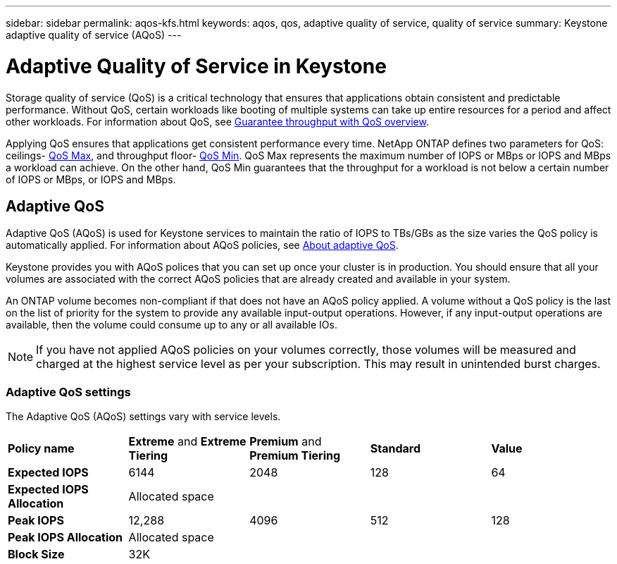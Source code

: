 ---
sidebar: sidebar
permalink: aqos-kfs.html
keywords: aqos, qos, adaptive quality of service, quality of service
summary: Keystone adaptive quality of service (AQoS)
---

= Adaptive Quality of Service in Keystone
:hardbreaks:
:nofooter:
:icons: font
:linkattrs:
:imagesdir: ./media/

[.lead]
Storage quality of service (QoS) is a critical technology that ensures that applications obtain consistent and predictable performance. Without QoS, certain workloads like booting of multiple systems can take up entire resources for a period and affect other workloads. For information about QoS, see https://docs.netapp.com/us-en/ontap/performance-admin/guarantee-throughput-qos-task.html[Guarantee throughput with QoS overview^].

Applying QoS ensures that applications get consistent performance every time. NetApp ONTAP defines two parameters for QoS: ceilings- https://docs.netapp.com/us-en/ontap/performance-admin/guarantee-throughput-qos-task.html#about-throughput-ceilings-qos-max[QoS Max^], and throughput floor- https://docs.netapp.com/us-en/ontap/performance-admin/guarantee-throughput-qos-task.html#about-throughput-floors-qos-min[QoS Min^]. QoS Max represents the maximum number of IOPS or MBps or IOPS and MBps a workload can achieve. On the other hand, QoS Min guarantees that the throughput for a workload is not below a certain number of IOPS or MBps, or IOPS and MBps.

== Adaptive QoS
Adaptive QoS (AQoS) is used for Keystone services to maintain the ratio of IOPS to TBs/GBs as the size varies the QoS policy is automatically applied. For information about AQoS policies, see https://docs.netapp.com/us-en/ontap/performance-admin/guarantee-throughput-qos-task.html#about-adaptive-qos[About adaptive QoS^].

Keystone provides you with AQoS polices that you can set up once your cluster is in production. You should ensure that all your volumes are associated with the correct AQoS policies that are already created and available in your system.

An ONTAP volume becomes non-compliant if that does not have an AQoS policy applied. A volume without a QoS policy is the last on the list of priority for the system to provide any available input-output operations. However, if any input-output operations are available, then the volume could consume up to any or all available IOs.

[NOTE]
If you have not applied AQoS policies on your volumes correctly, those volumes will be measured and charged at the highest service level as per your subscription. This may result in unintended burst charges.

=== Adaptive QoS settings
The Adaptive QoS (AQoS) settings vary with service levels.

|===
|*Policy name* | *Extreme* and *Extreme Tiering* |*Premium* and *Premium Tiering* |*Standard* |*Value*
|*Expected IOPS* |6144 |2048 |128 |64
|*Expected IOPS Allocation*
4+| Allocated space
|*Peak IOPS* |12,288 |4096 |512 |128
|*Peak IOPS Allocation*
4+| Allocated space
|*Block Size*
4+| 32K


|===

